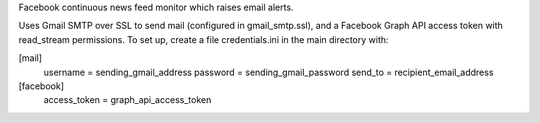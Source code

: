 Facebook continuous news feed monitor which raises email alerts.

Uses Gmail SMTP over SSL to send mail (configured in gmail_smtp.ssl), and a Facebook Graph API access token with read_stream permissions. To set up, create a file credentials.ini in the main directory with:

[mail]
    username = sending_gmail_address
    password = sending_gmail_password
    send_to = recipient_email_address

[facebook]
    access_token = graph_api_access_token
